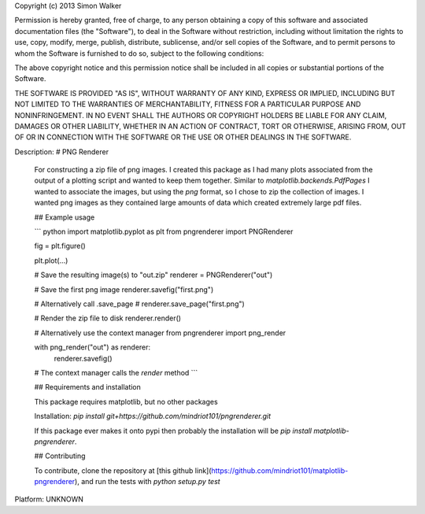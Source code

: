 Copyright (c) 2013 Simon Walker

Permission is hereby granted, free of charge, to any person obtaining a copy
of this software and associated documentation files (the "Software"), to deal
in the Software without restriction, including without limitation the rights
to use, copy, modify, merge, publish, distribute, sublicense, and/or sell
copies of the Software, and to permit persons to whom the Software is
furnished to do so, subject to the following conditions:

The above copyright notice and this permission notice shall be included in all
copies or substantial portions of the Software.

THE SOFTWARE IS PROVIDED "AS IS", WITHOUT WARRANTY OF ANY KIND, EXPRESS OR
IMPLIED, INCLUDING BUT NOT LIMITED TO THE WARRANTIES OF MERCHANTABILITY,
FITNESS FOR A PARTICULAR PURPOSE AND NONINFRINGEMENT. IN NO EVENT SHALL THE
AUTHORS OR COPYRIGHT HOLDERS BE LIABLE FOR ANY CLAIM, DAMAGES OR OTHER
LIABILITY, WHETHER IN AN ACTION OF CONTRACT, TORT OR OTHERWISE, ARISING FROM,
OUT OF OR IN CONNECTION WITH THE SOFTWARE OR THE USE OR OTHER DEALINGS IN THE
SOFTWARE.


Description: # PNG Renderer
        
        For constructing a zip file of png images. I created this package as I had many plots associated from the output of a plotting script and wanted to keep them together. Similar to `matplotlib.backends.PdfPages` I wanted to associate the images, but using the `png` format, so I chose to zip the collection of images. I wanted png images as they contained large amounts of data which created extremely large pdf files.
        
        ## Example usage
        
        ``` python
        import matplotlib.pyplot as plt
        from pngrenderer import PNGRenderer
        
        fig = plt.figure()
        
        plt.plot(...)
        
        # Save the resulting image(s) to "out.zip"
        renderer = PNGRenderer("out")
        
        # Save the first png image
        renderer.savefig("first.png")
        
        # Alternatively call .save_page
        # renderer.save_page("first.png")
        
        # Render the zip file to disk
        renderer.render()
        
        # Alternatively use the context manager
        from pngrenderer import png_render
        
        with png_render("out") as renderer:
            renderer.savefig()
        
        # The context manager calls the `render` method
        ```
        
        
        ## Requirements and installation
        
        This package requires matplotlib, but no other packages
        
        Installation: `pip install git+https://github.com/mindriot101/pngrenderer.git`
        
        If this package ever makes it onto pypi then probably the installation will be `pip install matplotlib-pngrenderer`.
        
        ## Contributing
        
        To contribute, clone the repository at [this github link](https://github.com/mindriot101/matplotlib-pngrenderer), and run the tests with `python setup.py test`
        
Platform: UNKNOWN
